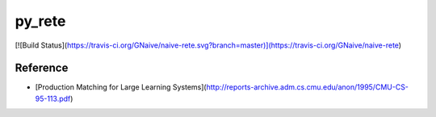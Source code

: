 py_rete
=======

[![Build Status](https://travis-ci.org/GNaive/naive-rete.svg?branch=master)](https://travis-ci.org/GNaive/naive-rete)

Reference
---------

- [Production Matching for Large Learning Systems](http://reports-archive.adm.cs.cmu.edu/anon/1995/CMU-CS-95-113.pdf)

